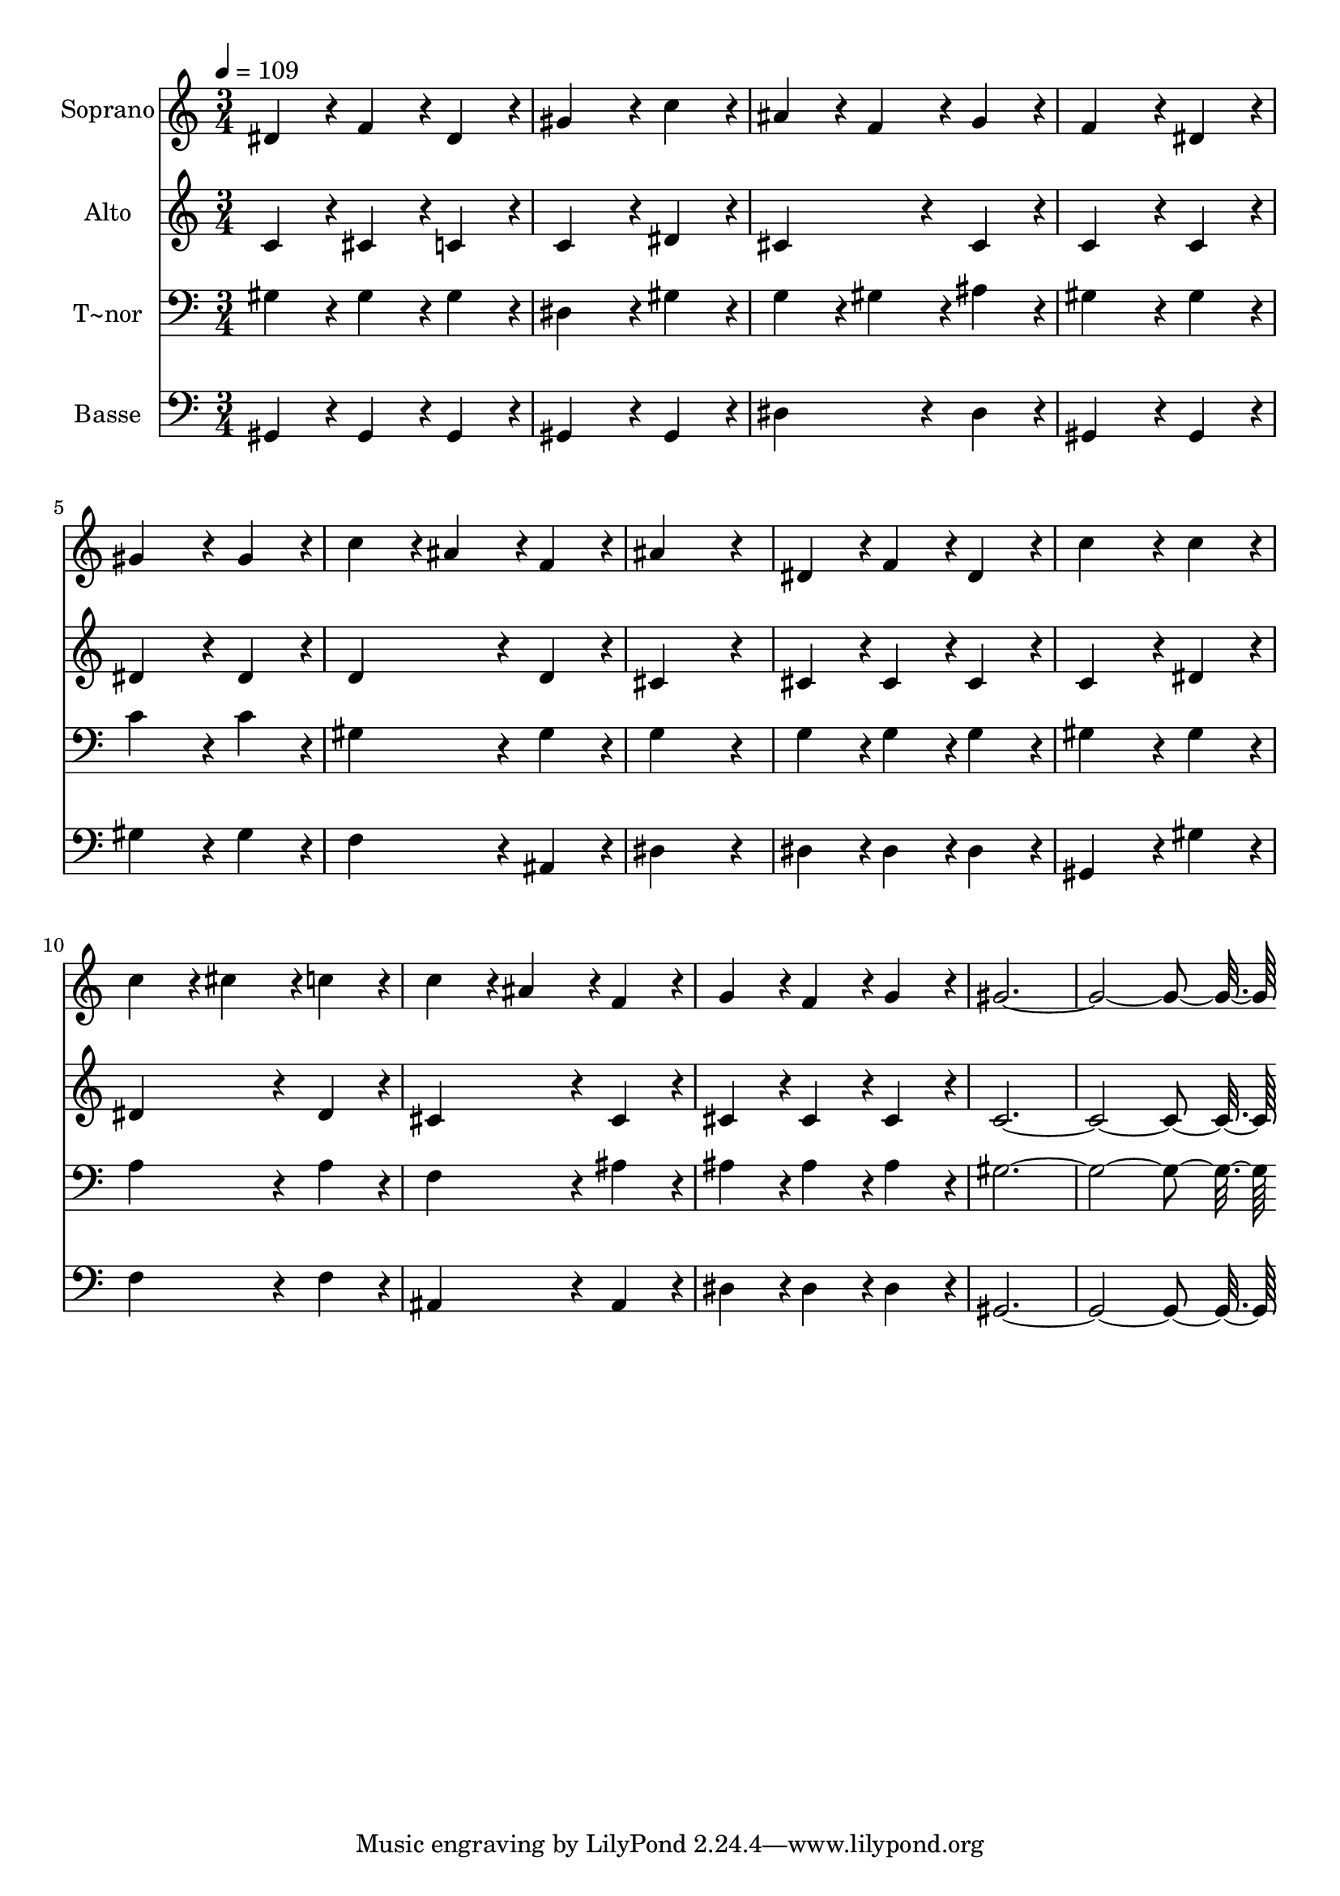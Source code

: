 % Lily was here -- automatically converted by c:/Program Files (x86)/LilyPond/usr/bin/midi2ly.py from output/225.mid
\version "2.14.0"

\layout {
  \context {
    \Voice
    \remove "Note_heads_engraver"
    \consists "Completion_heads_engraver"
    \remove "Rest_engraver"
    \consists "Completion_rest_engraver"
  }
}

trackAchannelA = {
  
  \time 3/4 
  
  \tempo 4 = 109 
  
}

trackA = <<
  \context Voice = voiceA \trackAchannelA
>>


trackBchannelA = {
  
  \set Staff.instrumentName = "Soprano"
  
  \time 3/4 
  
  \tempo 4 = 109 
  
}

trackBchannelB = \relative c {
  dis'4*86/96 r4*10/96 f4*86/96 r4*10/96 dis4*86/96 r4*10/96 
  | % 2
  gis4*172/96 r4*20/96 c4*86/96 r4*10/96 
  | % 3
  ais4*86/96 r4*10/96 f4*86/96 r4*10/96 g4*86/96 r4*10/96 
  | % 4
  f4*172/96 r4*20/96 dis4*86/96 r4*10/96 
  | % 5
  gis4*172/96 r4*20/96 gis4*86/96 r4*10/96 
  | % 6
  c4*86/96 r4*10/96 ais4*86/96 r4*10/96 f4*86/96 r4*10/96 
  | % 7
  ais4*259/96 r4*29/96 
  | % 8
  dis,4*86/96 r4*10/96 f4*86/96 r4*10/96 dis4*86/96 r4*10/96 
  | % 9
  c'4*172/96 r4*20/96 c4*86/96 r4*10/96 
  | % 10
  c4*86/96 r4*10/96 cis4*86/96 r4*10/96 c4*86/96 r4*10/96 
  | % 11
  c4*86/96 r4*10/96 ais4*86/96 r4*10/96 f4*86/96 r4*10/96 
  | % 12
  g4*86/96 r4*10/96 f4*86/96 r4*10/96 g4*86/96 r4*10/96 
  | % 13
  gis4*547/96 
}

trackB = <<
  \context Voice = voiceA \trackBchannelA
  \context Voice = voiceB \trackBchannelB
>>


trackCchannelA = {
  
  \set Staff.instrumentName = "Alto"
  
  \time 3/4 
  
  \tempo 4 = 109 
  
}

trackCchannelB = \relative c {
  c'4*86/96 r4*10/96 cis4*86/96 r4*10/96 c4*86/96 r4*10/96 
  | % 2
  c4*172/96 r4*20/96 dis4*86/96 r4*10/96 
  | % 3
  cis4*172/96 r4*20/96 cis4*86/96 r4*10/96 
  | % 4
  c4*172/96 r4*20/96 c4*86/96 r4*10/96 
  | % 5
  dis4*172/96 r4*20/96 dis4*86/96 r4*10/96 
  | % 6
  d4*172/96 r4*20/96 d4*86/96 r4*10/96 
  | % 7
  cis4*259/96 r4*29/96 
  | % 8
  cis4*86/96 r4*10/96 cis4*86/96 r4*10/96 cis4*86/96 r4*10/96 
  | % 9
  c4*172/96 r4*20/96 dis4*86/96 r4*10/96 
  | % 10
  dis4*172/96 r4*20/96 dis4*86/96 r4*10/96 
  | % 11
  cis4*172/96 r4*20/96 cis4*86/96 r4*10/96 
  | % 12
  cis4*86/96 r4*10/96 cis4*86/96 r4*10/96 cis4*86/96 r4*10/96 
  | % 13
  c4*547/96 
}

trackC = <<
  \context Voice = voiceA \trackCchannelA
  \context Voice = voiceB \trackCchannelB
>>


trackDchannelA = {
  
  \set Staff.instrumentName = "T~nor"
  
  \time 3/4 
  
  \tempo 4 = 109 
  
}

trackDchannelB = \relative c {
  gis'4*86/96 r4*10/96 gis4*86/96 r4*10/96 gis4*86/96 r4*10/96 
  | % 2
  dis4*172/96 r4*20/96 gis4*86/96 r4*10/96 
  | % 3
  g4*86/96 r4*10/96 gis4*86/96 r4*10/96 ais4*86/96 r4*10/96 
  | % 4
  gis4*172/96 r4*20/96 gis4*86/96 r4*10/96 
  | % 5
  c4*172/96 r4*20/96 c4*86/96 r4*10/96 
  | % 6
  gis4*172/96 r4*20/96 gis4*86/96 r4*10/96 
  | % 7
  g4*259/96 r4*29/96 
  | % 8
  g4*86/96 r4*10/96 g4*86/96 r4*10/96 g4*86/96 r4*10/96 
  | % 9
  gis4*172/96 r4*20/96 gis4*86/96 r4*10/96 
  | % 10
  a4*172/96 r4*20/96 a4*86/96 r4*10/96 
  | % 11
  f4*172/96 r4*20/96 ais4*86/96 r4*10/96 
  | % 12
  ais4*86/96 r4*10/96 ais4*86/96 r4*10/96 ais4*86/96 r4*10/96 
  | % 13
  gis4*547/96 
}

trackD = <<

  \clef bass
  
  \context Voice = voiceA \trackDchannelA
  \context Voice = voiceB \trackDchannelB
>>


trackEchannelA = {
  
  \set Staff.instrumentName = "Basse"
  
  \time 3/4 
  
  \tempo 4 = 109 
  
}

trackEchannelB = \relative c {
  gis4*86/96 r4*10/96 gis4*86/96 r4*10/96 gis4*86/96 r4*10/96 
  | % 2
  gis4*172/96 r4*20/96 gis4*86/96 r4*10/96 
  | % 3
  dis'4*172/96 r4*20/96 dis4*86/96 r4*10/96 
  | % 4
  gis,4*172/96 r4*20/96 gis4*86/96 r4*10/96 
  | % 5
  gis'4*172/96 r4*20/96 gis4*86/96 r4*10/96 
  | % 6
  f4*172/96 r4*20/96 ais,4*86/96 r4*10/96 
  | % 7
  dis4*259/96 r4*29/96 
  | % 8
  dis4*86/96 r4*10/96 dis4*86/96 r4*10/96 dis4*86/96 r4*10/96 
  | % 9
  gis,4*172/96 r4*20/96 gis'4*86/96 r4*10/96 
  | % 10
  f4*172/96 r4*20/96 f4*86/96 r4*10/96 
  | % 11
  ais,4*172/96 r4*20/96 ais4*86/96 r4*10/96 
  | % 12
  dis4*86/96 r4*10/96 dis4*86/96 r4*10/96 dis4*86/96 r4*10/96 
  | % 13
  gis,4*547/96 
}

trackE = <<

  \clef bass
  
  \context Voice = voiceA \trackEchannelA
  \context Voice = voiceB \trackEchannelB
>>


\score {
  <<
    \context Staff=trackB \trackA
    \context Staff=trackB \trackB
    \context Staff=trackC \trackA
    \context Staff=trackC \trackC
    \context Staff=trackD \trackA
    \context Staff=trackD \trackD
    \context Staff=trackE \trackA
    \context Staff=trackE \trackE
  >>
  \layout {}
  \midi {}
}
